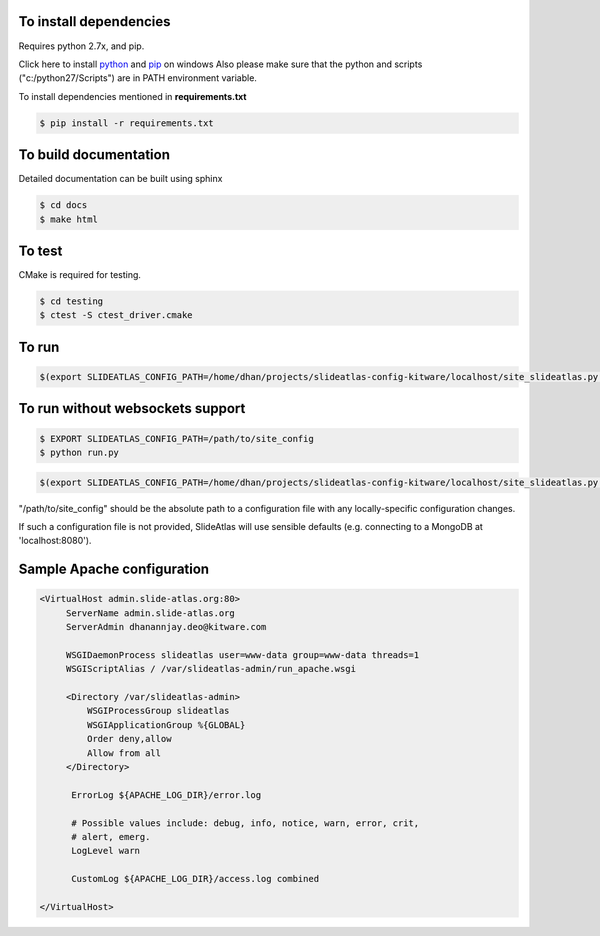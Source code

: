 To install dependencies
-----------------------

Requires python 2.7x, and pip.

Click here to install `python <http://www.python.org/download/>`_ and `pip <http://stackoverflow.com/questions/4750806/how-to-install-pip-on-windows>`_ on windows
Also please make sure that the python and scripts ("c:/python27/Scripts") are in PATH environment variable.

To install dependencies mentioned in **requirements.txt**

.. code-block:: none

   $ pip install -r requirements.txt


To build documentation
----------------------
Detailed documentation can be built using sphinx

.. code-block:: none

   $ cd docs
   $ make html

To test
-------

CMake is required for testing.

.. code-block:: none

   $ cd testing
   $ ctest -S ctest_driver.cmake


To run 
------

.. code-block:: shell-session

  $(export SLIDEATLAS_CONFIG_PATH=/home/dhan/projects/slideatlas-config-kitware/localhost/site_slideatlas.py ;  gunicorn -k flask_sockets.worker run_websockets:app -b localhost:8080 --log-level=debug)



To run without websockets support
---------------------------------

.. code-block:: none

   $ EXPORT SLIDEATLAS_CONFIG_PATH=/path/to/site_config
   $ python run.py

.. code-block:: shell-session

  $(export SLIDEATLAS_CONFIG_PATH=/home/dhan/projects/slideatlas-config-kitware/localhost/site_slideatlas.py ;  python run.py)

"/path/to/site_config" should be the absolute path to a configuration file with any locally-specific configuration changes. 

If such a configuration file is not provided, SlideAtlas will use sensible defaults (e.g. connecting to a MongoDB at 'localhost:8080').


Sample Apache configuration
---------------------------

.. code-block:: none

  <VirtualHost admin.slide-atlas.org:80>
       ServerName admin.slide-atlas.org
       ServerAdmin dhanannjay.deo@kitware.com

       WSGIDaemonProcess slideatlas user=www-data group=www-data threads=1
       WSGIScriptAlias / /var/slideatlas-admin/run_apache.wsgi

       <Directory /var/slideatlas-admin>
           WSGIProcessGroup slideatlas
           WSGIApplicationGroup %{GLOBAL}
           Order deny,allow
           Allow from all
       </Directory>

        ErrorLog ${APACHE_LOG_DIR}/error.log

        # Possible values include: debug, info, notice, warn, error, crit,
        # alert, emerg.
        LogLevel warn

        CustomLog ${APACHE_LOG_DIR}/access.log combined

  </VirtualHost>
